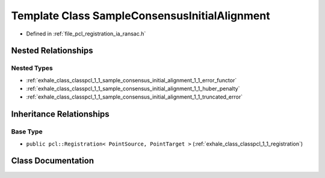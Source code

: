 .. _exhale_class_classpcl_1_1_sample_consensus_initial_alignment:

Template Class SampleConsensusInitialAlignment
==============================================

- Defined in :ref:`file_pcl_registration_ia_ransac.h`


Nested Relationships
--------------------


Nested Types
************

- :ref:`exhale_class_classpcl_1_1_sample_consensus_initial_alignment_1_1_error_functor`
- :ref:`exhale_class_classpcl_1_1_sample_consensus_initial_alignment_1_1_huber_penalty`
- :ref:`exhale_class_classpcl_1_1_sample_consensus_initial_alignment_1_1_truncated_error`


Inheritance Relationships
-------------------------

Base Type
*********

- ``public pcl::Registration< PointSource, PointTarget >`` (:ref:`exhale_class_classpcl_1_1_registration`)


Class Documentation
-------------------


.. doxygenclass:: pcl::SampleConsensusInitialAlignment
   :members:
   :protected-members:
   :undoc-members: